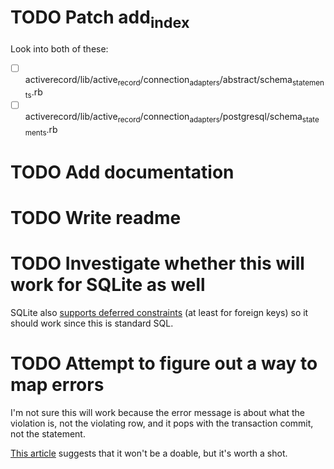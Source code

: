 * TODO Patch add_index

Look into both of these:

- [ ] activerecord/lib/active_record/connection_adapters/abstract/schema_statements.rb
- [ ] activerecord/lib/active_record/connection_adapters/postgresql/schema_statements.rb

* TODO Add documentation

* TODO Write readme

* TODO Investigate whether this will work for SQLite as well

SQLite also [[https://sqlite.org/foreignkeys.html#fk_deferred][supports deferred constraints]] (at least for foreign keys) so it
should work since this is standard SQL.

* TODO Attempt to figure out a way to map errors

I'm not sure this will work because the error message is about what the
violation is, not the violating row, and it pops with the transaction commit,
not the statement.

[[https://begriffs.com/posts/2017-08-27-deferrable-sql-constraints.html#harder-troubleshooting][This article]] suggests that it won't be a doable, but it's worth a shot.
